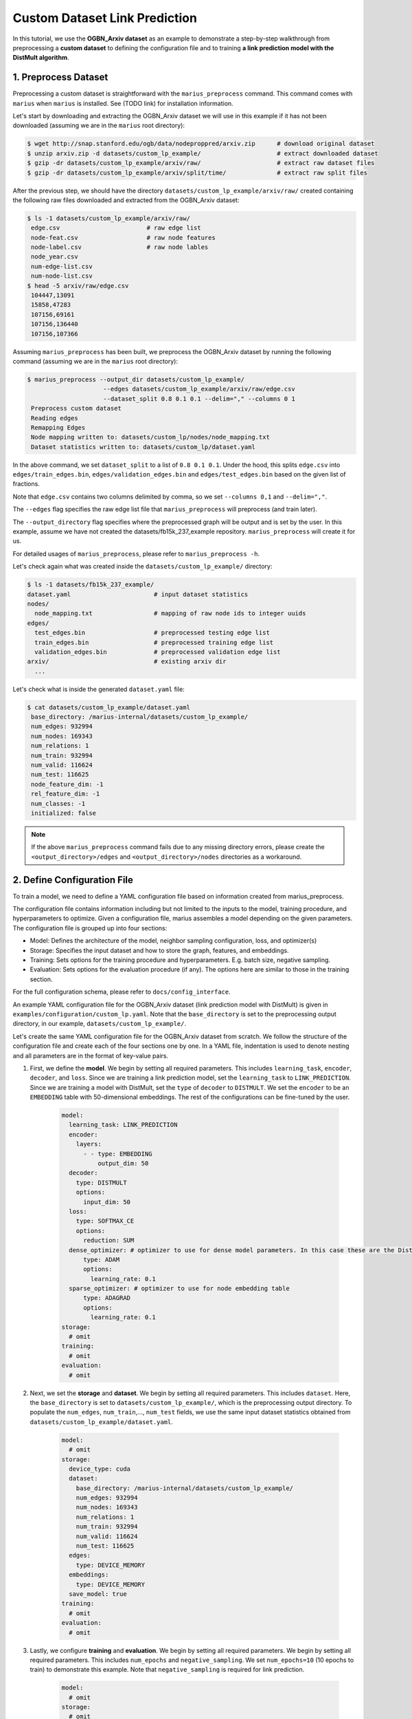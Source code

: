 Custom Dataset Link Prediction
---------------------------------------------

In this tutorial, we use the **OGBN_Arxiv dataset** as an example to demonstrate a step-by-step walkthrough from preprocessing a **custom dataset** to defining the configuration file and to training **a link prediction model with the DistMult algorithm**.

1. Preprocess Dataset
^^^^^^^^^^^^^^^^^^^^^

Preprocessing a custom dataset is straightforward with the ``marius_preprocess`` command. This command comes with ``marius`` when ``marius`` is installed. See (TODO link) for installation information.

Let's start by downloading and extracting the OGBN_Arxiv dataset we will use in this example if it has not been downloaded (assuming we are in the ``marius`` root directory):
 
.. code-block:: bash

   $ wget http://snap.stanford.edu/ogb/data/nodeproppred/arxiv.zip      # download original dataset
   $ unzip arxiv.zip -d datasets/custom_lp_example/                     # extract downloaded dataset
   $ gzip -dr datasets/custom_lp_example/arxiv/raw/                     # extract raw dataset files
   $ gzip -dr datasets/custom_lp_example/arxiv/split/time/              # extract raw split files

After the previous step, we should have the directory ``datasets/custom_lp_example/arxiv/raw/`` created containing the following raw files downloaded and extracted from the OGBN_Arxiv dataset:

.. code-block:: bash

   $ ls -1 datasets/custom_lp_example/arxiv/raw/ 
    edge.csv                        # raw edge list
    node-feat.csv                   # raw node features
    node-label.csv                  # raw node lables
    node_year.csv  
    num-edge-list.csv  
    num-node-list.csv
   $ head -5 arxiv/raw/edge.csv
    104447,13091
    15858,47283
    107156,69161
    107156,136440
    107156,107366

Assuming ``marius_preprocess`` has been built, we preprocess the OGBN_Arxiv dataset by running the following command (assuming we are in the ``marius`` root directory):

.. code-block:: bash

   $ marius_preprocess --output_dir datasets/custom_lp_example/ 
                        --edges datasets/custom_lp_example/arxiv/raw/edge.csv 
                        --dataset_split 0.8 0.1 0.1 --delim="," --columns 0 1
    Preprocess custom dataset
    Reading edges
    Remapping Edges
    Node mapping written to: datasets/custom_lp/nodes/node_mapping.txt
    Dataset statistics written to: datasets/custom_lp/dataset.yaml

In the above command, we set ``dataset_split`` to a list of ``0.8 0.1 0.1``. Under the hood, this splits ``edge.csv`` into ``edges/train_edges.bin``, ``edges/validation_edges.bin`` and ``edges/test_edges.bin`` based on the given list of fractions.

Note that ``edge.csv`` contains two columns delimited by comma, so we set ``--columns 0,1`` and ``--delim=","``.

The  ``--edges`` flag specifies the raw edge list file that ``marius_preprocess`` will preprocess (and train later).

The  ``--output_directory`` flag specifies where the preprocessed graph will be output and is set by the user. In this example, assume we have not created the datasets/fb15k_237_example repository. ``marius_preprocess`` will create it for us. 

For detailed usages of  ``marius_preprocess``, please refer to ``marius_preprocess -h``.

Let's check again what was created inside the ``datasets/custom_lp_example/`` directory:

.. code-block:: bash

   $ ls -1 datasets/fb15k_237_example/ 
   dataset.yaml                       # input dataset statistics                                
   nodes/  
     node_mapping.txt                 # mapping of raw node ids to integer uuids
   edges/   
     test_edges.bin                   # preprocessed testing edge list 
     train_edges.bin                  # preprocessed training edge list 
     validation_edges.bin             # preprocessed validation edge list 
   arxiv/                             # existing arxiv dir
     ...  

Let's check what is inside the generated ``dataset.yaml`` file:

.. code-block:: bash

   $ cat datasets/custom_lp_example/dataset.yaml
    base_directory: /marius-internal/datasets/custom_lp_example/
    num_edges: 932994
    num_nodes: 169343
    num_relations: 1
    num_train: 932994
    num_valid: 116624
    num_test: 116625
    node_feature_dim: -1
    rel_feature_dim: -1
    num_classes: -1
    initialized: false

.. note:: 
   If the above ``marius_preprocess`` command fails due to any missing directory errors, please create the ``<output_directory>/edges`` and ``<output_directory>/nodes`` directories as a workaround.

2. Define Configuration File
^^^^^^^^^^^^^^^^^^^^^^^^^^^^

To train a model, we need to define a YAML configuration file based on information created from marius_preprocess. 

The configuration file contains information including but not limited to the inputs to the model, training procedure, and hyperparameters to optimize. Given a configuration file, marius assembles a model depending on the given parameters. The configuration file is grouped up into four sections:

* Model: Defines the architecture of the model, neighbor sampling configuration, loss, and optimizer(s)
* Storage: Specifies the input dataset and how to store the graph, features, and embeddings.
* Training: Sets options for the training procedure and hyperparameters. E.g. batch size, negative sampling.
* Evaluation: Sets options for the evaluation procedure (if any). The options here are similar to those in the training section.

For the full configuration schema, please refer to ``docs/config_interface``. 

An example YAML configuration file for the OGBN_Arxiv dataset (link prediction model with DistMult) is given in ``examples/configuration/custom_lp.yaml``. Note that the ``base_directory`` is set to the preprocessing output directory, in our example, ``datasets/custom_lp_example/``.

Let's create the same YAML configuration file for the OGBN_Arxiv dataset from scratch. We follow the structure of the configuration file and create each of the four sections one by one. In a YAML file, indentation is used to denote nesting and all parameters are in the format of key-value pairs. 

#. First, we define the **model**. We begin by setting all required parameters. This includes ``learning_task``, ``encoder``, ``decoder``, and ``loss``. Since we are training a link prediction model, set the ``learning_task`` to ``LINK_PREDICTION``. Since we are training a model with DistMult, set the ``type`` of ``decoder`` to ``DISTMULT``. We set the ``encoder`` to be an ``EMBEDDING`` table with 50-dimensional embeddings. The rest of the configurations can be fine-tuned by the user.

    .. code-block:: yaml
    
        model:
          learning_task: LINK_PREDICTION
          encoder:
            layers:
              - - type: EMBEDDING
                  output_dim: 50
          decoder:
            type: DISTMULT
            options:
              input_dim: 50
          loss:
            type: SOFTMAX_CE
            options:
              reduction: SUM
          dense_optimizer: # optimizer to use for dense model parameters. In this case these are the DistMult relation (edge-type) embeddings
              type: ADAM
              options:
                learning_rate: 0.1
          sparse_optimizer: # optimizer to use for node embedding table
              type: ADAGRAD
              options:
                learning_rate: 0.1
        storage:
          # omit
        training:
          # omit
        evaluation:
          # omit
      
#. Next, we set the **storage** and **dataset**. We begin by setting all required parameters. This includes ``dataset``. Here, the ``base_directory`` is set to ``datasets/custom_lp_example/``, which is the preprocessing output directory. To populate the ``num_edges``, ``num_train``,..., ``num_test`` fields, we use the same input dataset statistics obtained from ``datasets/custom_lp_example/dataset.yaml``.

    .. code-block:: yaml
    
        model:
          # omit
        storage:
          device_type: cuda
          dataset:
            base_directory: /marius-internal/datasets/custom_lp_example/
            num_edges: 932994
            num_nodes: 169343
            num_relations: 1
            num_train: 932994
            num_valid: 116624
            num_test: 116625
          edges:
            type: DEVICE_MEMORY
          embeddings:
            type: DEVICE_MEMORY
          save_model: true
        training:
          # omit
        evaluation:
          # omit

#. Lastly, we configure **training** and **evaluation**. We begin by setting all required parameters. We begin by setting all required parameters. This includes ``num_epochs`` and ``negative_sampling``. We set ``num_epochs=10`` (10 epochs to train) to demonstrate this example. Note that ``negative_sampling`` is required for link prediction.

    .. code-block:: yaml
    
        model:
          # omit
        storage:
          # omit
        training:
          batch_size: 1000
          negative_sampling:
            num_chunks: 10
            negatives_per_positive: 500
            degree_fraction: 0.0
            filtered: false
          num_epochs: 10
          pipeline:
            sync: true
          epochs_per_shuffle: 1        
        evaluation:
          batch_size: 1000
          negative_sampling:
            filtered: true
          pipeline:
            sync: true   
     
3. Train Model
^^^^^^^^^^^^^^^^^^^^^^^^^^^^

After defining our configuration file, training is run with ``marius_train <your_config.yaml>``.

We can now train our example using the configuration file we just created by running the following command (assuming we are in the ``marius`` root directory):

.. code-block:: bash

   $ marius_train datasets/custom_lp_example/custom_lp.yaml
    [2022-04-04 17:11:53.029] [info] [marius.cpp:45] Start initialization
    [04/04/22 17:11:57.581] Initialization Complete: 4.552s
    [04/04/22 17:11:57.650] ################ Starting training epoch 1 ################
    [04/04/22 17:11:57.824] Edges processed: [94000/932994], 10.08%
    [04/04/22 17:11:57.988] Edges processed: [188000/932994], 20.15%
    [04/04/22 17:11:58.153] Edges processed: [282000/932994], 30.23%
    [04/04/22 17:11:58.317] Edges processed: [376000/932994], 40.30%
    [04/04/22 17:11:58.484] Edges processed: [470000/932994], 50.38%
    [04/04/22 17:11:58.650] Edges processed: [564000/932994], 60.45%
    [04/04/22 17:11:58.817] Edges processed: [658000/932994], 70.53%
    [04/04/22 17:11:59.008] Edges processed: [752000/932994], 80.60%
    [04/04/22 17:11:59.200] Edges processed: [846000/932994], 90.68%
    [04/04/22 17:11:59.408] Edges processed: [932994/932994], 100.00%
    [04/04/22 17:11:59.408] ################ Finished training epoch 1 ################
    [04/04/22 17:11:59.408] Epoch Runtime: 1758ms
    [04/04/22 17:11:59.408] Edges per Second: 530713.3
    [04/04/22 17:11:59.408] Evaluating validation set
    [04/04/22 17:12:00.444]
    =================================
    Link Prediction: 116624 edges evaluated
    Mean Rank: 10927.984317
    MRR: 0.088246
    Hits@1: 0.043936
    Hits@3: 0.091285
    Hits@5: 0.123697
    Hits@10: 0.176499
    Hits@50: 0.337538
    Hits@100: 0.414872
    =================================
    [04/04/22 17:12:00.444] Evaluating test set
    [04/04/22 17:12:01.470]
    =================================
    Link Prediction: 116625 edges evaluated
    Mean Rank: 10928.291687
    MRR: 0.088237
    Hits@1: 0.043798
    Hits@3: 0.091670
    Hits@5: 0.123190
    Hits@10: 0.176377
    Hits@50: 0.337749
    Hits@100: 0.414697
    =================================

After running this configuration for 10 epochs, we should see a result similar to below:

.. code-block:: bash

    =================================
    [04/04/22 17:12:32.312] ################ Starting training epoch 10 ################
    [04/04/22 17:12:32.475] Edges processed: [94000/932994], 10.08%
    [04/04/22 17:12:32.638] Edges processed: [188000/932994], 20.15%
    [04/04/22 17:12:32.800] Edges processed: [282000/932994], 30.23%
    [04/04/22 17:12:32.963] Edges processed: [376000/932994], 40.30%
    [04/04/22 17:12:33.126] Edges processed: [470000/932994], 50.38%
    [04/04/22 17:12:33.313] Edges processed: [564000/932994], 60.45%
    [04/04/22 17:12:33.500] Edges processed: [658000/932994], 70.53%
    [04/04/22 17:12:33.666] Edges processed: [752000/932994], 80.60%
    [04/04/22 17:12:33.835] Edges processed: [846000/932994], 90.68%
    [04/04/22 17:12:33.988] Edges processed: [932994/932994], 100.00%
    [04/04/22 17:12:33.988] ################ Finished training epoch 10 ################
    [04/04/22 17:12:33.988] Epoch Runtime: 1676ms
    [04/04/22 17:12:33.988] Edges per Second: 556679
    [04/04/22 17:12:33.988] Evaluating validation set
    [04/04/22 17:12:35.010]
    =================================
    Link Prediction: 116624 edges evaluated
    Mean Rank: 5765.685716
    MRR: 0.132049
    Hits@1: 0.048926
    Hits@3: 0.149883
    Hits@5: 0.210797
    Hits@10: 0.304637
    Hits@50: 0.536768
    Hits@100: 0.626072
    =================================
    [04/04/22 17:12:35.011] Evaluating test set
    [04/04/22 17:12:36.034]
    =================================
    Link Prediction: 116625 edges evaluated
    Mean Rank: 5797.073741
    MRR: 0.132749
    Hits@1: 0.049406
    Hits@3: 0.151588
    Hits@5: 0.211944
    Hits@10: 0.304437
    Hits@50: 0.536549
    Hits@100: 0.626006
    =================================


Let's check again what was added in the ``datasets/custom_lp_example/`` directory. For clarity, we only list the files that were created in training. Notice that several files have been created, including the trained model, the embedding table, a full configuration file, and output logs:

.. code-block:: bash

   $ ls datasets/custom_lp_example/ 
   model.pt                           # contains the dense model parameters, embeddings of the edge-types
   model_state.pt                     # optimizer state of the trained model parameters
   full_config.yaml                   # detailed config generated based on user-defined config
   metadata.csv                       # information about metadata
   logs/                              # logs containing output, error, debug information, and etc.
   nodes/  
     embeddings.bin                   # trained node embeddings of the graph
     embeddings_state.bin             # node embedding optimizer state
     ...
   edges/   
     ...
   ...

.. note:: 
    ``model.pt`` contains the dense model parameters. For DistMult, this is the embeddings of the edge-types. For GNN encoders, this file will include the GNN parameters.

4. Inference
^^^^^^^^^^^^^^^^^^^^^^^^^^^

4.1 Command Line
""""""""""""""""

4.2 Load Into Python
""""""""""""""""""""
